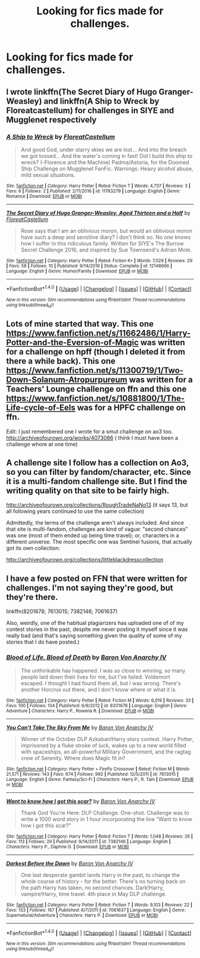 #+TITLE: Looking for fics made for challenges.

* Looking for fics made for challenges.
:PROPERTIES:
:Author: GriffonicTobias
:Score: 1
:DateUnix: 1495424987.0
:DateShort: 2017-May-22
:FlairText: Request
:END:

** I wrote linkffn(The Secret Diary of Hugo Granger-Weasley) and linkffn(A Ship to Wreck by Floreatcastellum) for challenges in SIYE and Mugglenet respectively
:PROPERTIES:
:Author: FloreatCastellum
:Score: 1
:DateUnix: 1495439083.0
:DateShort: 2017-May-22
:END:

*** [[http://www.fanfiction.net/s/11783279/1/][*/A Ship to Wreck/*]] by [[https://www.fanfiction.net/u/6993240/FloreatCastellum][/FloreatCastellum/]]

#+begin_quote
  And good God, under starry skies we are lost... And into the breach we got tossed... And the water's coming in fast! Did I build this ship to wreck? (-Florence and the Machine) Padma/Astoria, for the Doomed Ship Challenge on Mugglenet FanFic. Warnings: Heavy alcohol abuse, mild sexual situations.
#+end_quote

^{/Site/: [[http://www.fanfiction.net/][fanfiction.net]] *|* /Category/: Harry Potter *|* /Rated/: Fiction T *|* /Words/: 4,737 *|* /Reviews/: 3 *|* /Favs/: 6 *|* /Follows/: 2 *|* /Published/: 2/11/2016 *|* /id/: 11783279 *|* /Language/: English *|* /Genre/: Romance *|* /Download/: [[http://www.ff2ebook.com/old/ffn-bot/index.php?id=11783279&source=ff&filetype=epub][EPUB]] or [[http://www.ff2ebook.com/old/ffn-bot/index.php?id=11783279&source=ff&filetype=mobi][MOBI]]}

--------------

[[http://www.fanfiction.net/s/12148666/1/][*/The Secret Diary of Hugo Granger-Weasley, Aged Thirteen and a Half/*]] by [[https://www.fanfiction.net/u/6993240/FloreatCastellum][/FloreatCastellum/]]

#+begin_quote
  Rose says that I am an oblivious moron, but would an oblivious moron have such a deep and sensitive diary? I don't think so. No one knows how I suffer in this ridiculous family. Written for SIYE's The Burrow Secret Challenge 2016, and inspired by Sue Townsend's Adrian Mole.
#+end_quote

^{/Site/: [[http://www.fanfiction.net/][fanfiction.net]] *|* /Category/: Harry Potter *|* /Rated/: Fiction K+ *|* /Words/: 7,029 *|* /Reviews/: 29 *|* /Favs/: 58 *|* /Follows/: 10 *|* /Published/: 9/14/2016 *|* /Status/: Complete *|* /id/: 12148666 *|* /Language/: English *|* /Genre/: Humor/Family *|* /Download/: [[http://www.ff2ebook.com/old/ffn-bot/index.php?id=12148666&source=ff&filetype=epub][EPUB]] or [[http://www.ff2ebook.com/old/ffn-bot/index.php?id=12148666&source=ff&filetype=mobi][MOBI]]}

--------------

*FanfictionBot*^{1.4.0} *|* [[[https://github.com/tusing/reddit-ffn-bot/wiki/Usage][Usage]]] | [[[https://github.com/tusing/reddit-ffn-bot/wiki/Changelog][Changelog]]] | [[[https://github.com/tusing/reddit-ffn-bot/issues/][Issues]]] | [[[https://github.com/tusing/reddit-ffn-bot/][GitHub]]] | [[[https://www.reddit.com/message/compose?to=tusing][Contact]]]

^{/New in this version: Slim recommendations using/ ffnbot!slim! /Thread recommendations using/ linksub(thread_id)!}
:PROPERTIES:
:Author: FanfictionBot
:Score: 1
:DateUnix: 1495439110.0
:DateShort: 2017-May-22
:END:


** Lots of mine started that way. This one [[https://www.fanfiction.net/s/11662486/1/Harry-Potter-and-the-Eversion-of-Magic]] was written for a challenge on hpff (though I deleted it from there a while back). This one [[https://www.fanfiction.net/s/11300719/1/Two-Down-Solanum-Atropurpureum]] was written for a Teachers' Lounge challenge on ffn and this one [[https://www.fanfiction.net/s/10881800/1/The-Life-cycle-of-Eels]] was for a HPFC challenge on ffn.

Edit: I just remembered one I wrote for a smut challenge on ao3 too. [[http://archiveofourown.org/works/4073086]] ( think I must have been a challenge whore at one time)
:PROPERTIES:
:Author: booksandpots
:Score: 1
:DateUnix: 1495447414.0
:DateShort: 2017-May-22
:END:


** A challenge site I follow has a collection on Ao3, so you can filter by fandom/character, etc. Since it is a multi-fandom challenge site. But I find the writing quality on that site to be fairly high.

[[http://archiveofourown.org/collections/RoughTradeNaNo13]] (it says 13, but all following years continued to use the same collection)

Admittedly, the terms of the challenge aren't always included. And since that site is multi-fandom, challenges are kind of vague: "second chances" was one (most of them ended up being time travel); or, characters in a different universe. The most specific one was Sentinel fusions, that actually got its own collection:

[[http://archiveofourown.org/collections/littleblackdresscollection]]
:PROPERTIES:
:Author: t1mepiece
:Score: 1
:DateUnix: 1495454986.0
:DateShort: 2017-May-22
:END:


** I have a few posted on FFN that were written for challenges. I'm not saying they're good, but they're there.

linkffn(8201678; 7613015; 7382146; 7061637)

Also, weirdly, one of the habitual plagiarizers has uploaded one of of my contest stories in the past, despite me never posting it myself since it was really bad (and that's saying something given the quality of some of my stories that I do have posted.)
:PROPERTIES:
:Author: Lord_Anarchy
:Score: 1
:DateUnix: 1495459668.0
:DateShort: 2017-May-22
:END:

*** [[http://www.fanfiction.net/s/8201678/1/][*/Blood of Life, Blood of Death/*]] by [[https://www.fanfiction.net/u/2125102/Baron-Von-Anarchy-IV][/Baron Von Anarchy IV/]]

#+begin_quote
  The unthinkable has happened. I was so close to winning, so many people laid down their lives for me, but I've failed. Voldemort escaped. I thought I had found them all, but I was wrong. There's another Horcrux out there, and I don't know where or what it is.
#+end_quote

^{/Site/: [[http://www.fanfiction.net/][fanfiction.net]] *|* /Category/: Harry Potter *|* /Rated/: Fiction M *|* /Words/: 6,019 *|* /Reviews/: 33 *|* /Favs/: 100 *|* /Follows/: 134 *|* /Published/: 6/9/2012 *|* /id/: 8201678 *|* /Language/: English *|* /Genre/: Adventure *|* /Characters/: Harry P., Rowena R. *|* /Download/: [[http://www.ff2ebook.com/old/ffn-bot/index.php?id=8201678&source=ff&filetype=epub][EPUB]] or [[http://www.ff2ebook.com/old/ffn-bot/index.php?id=8201678&source=ff&filetype=mobi][MOBI]]}

--------------

[[http://www.fanfiction.net/s/7613015/1/][*/You Can't Take The Sky From Me/*]] by [[https://www.fanfiction.net/u/2125102/Baron-Von-Anarchy-IV][/Baron Von Anarchy IV/]]

#+begin_quote
  Winner of the October DLP Azkaban!Harry story contest. Harry Potter, imprisoned by a fluke stroke of luck, wakes up to a new world filled with spaceships, an all-powerful Military Government, and the ragtag crew of Serenity. Where does Magic fit in?
#+end_quote

^{/Site/: [[http://www.fanfiction.net/][fanfiction.net]] *|* /Category/: Harry Potter + Firefly Crossover *|* /Rated/: Fiction M *|* /Words/: 21,571 *|* /Reviews/: 143 *|* /Favs/: 674 *|* /Follows/: 992 *|* /Published/: 12/5/2011 *|* /id/: 7613015 *|* /Language/: English *|* /Genre/: Fantasy/Sci-Fi *|* /Characters/: Harry P., R. Tam *|* /Download/: [[http://www.ff2ebook.com/old/ffn-bot/index.php?id=7613015&source=ff&filetype=epub][EPUB]] or [[http://www.ff2ebook.com/old/ffn-bot/index.php?id=7613015&source=ff&filetype=mobi][MOBI]]}

--------------

[[http://www.fanfiction.net/s/7382146/1/][*/Want to know how I got this scar?/*]] by [[https://www.fanfiction.net/u/2125102/Baron-Von-Anarchy-IV][/Baron Von Anarchy IV/]]

#+begin_quote
  Thank God You're Here: DLP Challenge. One-shot. Challenge was to write a 1000 word story in 1 hour incorporating the line "Want to know how I got this scar?"
#+end_quote

^{/Site/: [[http://www.fanfiction.net/][fanfiction.net]] *|* /Category/: Harry Potter *|* /Rated/: Fiction T *|* /Words/: 1,048 *|* /Reviews/: 26 *|* /Favs/: 113 *|* /Follows/: 29 *|* /Published/: 9/14/2011 *|* /id/: 7382146 *|* /Language/: English *|* /Characters/: Harry P., Daphne G. *|* /Download/: [[http://www.ff2ebook.com/old/ffn-bot/index.php?id=7382146&source=ff&filetype=epub][EPUB]] or [[http://www.ff2ebook.com/old/ffn-bot/index.php?id=7382146&source=ff&filetype=mobi][MOBI]]}

--------------

[[http://www.fanfiction.net/s/7061637/1/][*/Darkest Before the Dawn/*]] by [[https://www.fanfiction.net/u/2125102/Baron-Von-Anarchy-IV][/Baron Von Anarchy IV/]]

#+begin_quote
  One last desperate gambit lands Harry in the past, to change the whole course of history - for the better. There's no turning back on the path Harry has taken, no second chances. Dark!Harry, vampire!Harry, time travel. 4th place in May DLP challenge.
#+end_quote

^{/Site/: [[http://www.fanfiction.net/][fanfiction.net]] *|* /Category/: Harry Potter *|* /Rated/: Fiction T *|* /Words/: 9,103 *|* /Reviews/: 22 *|* /Favs/: 133 *|* /Follows/: 167 *|* /Published/: 6/7/2011 *|* /id/: 7061637 *|* /Language/: English *|* /Genre/: Supernatural/Adventure *|* /Characters/: Harry P. *|* /Download/: [[http://www.ff2ebook.com/old/ffn-bot/index.php?id=7061637&source=ff&filetype=epub][EPUB]] or [[http://www.ff2ebook.com/old/ffn-bot/index.php?id=7061637&source=ff&filetype=mobi][MOBI]]}

--------------

*FanfictionBot*^{1.4.0} *|* [[[https://github.com/tusing/reddit-ffn-bot/wiki/Usage][Usage]]] | [[[https://github.com/tusing/reddit-ffn-bot/wiki/Changelog][Changelog]]] | [[[https://github.com/tusing/reddit-ffn-bot/issues/][Issues]]] | [[[https://github.com/tusing/reddit-ffn-bot/][GitHub]]] | [[[https://www.reddit.com/message/compose?to=tusing][Contact]]]

^{/New in this version: Slim recommendations using/ ffnbot!slim! /Thread recommendations using/ linksub(thread_id)!}
:PROPERTIES:
:Author: FanfictionBot
:Score: 1
:DateUnix: 1495459696.0
:DateShort: 2017-May-22
:END:
